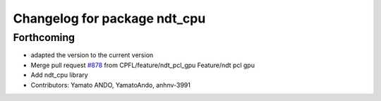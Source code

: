 ^^^^^^^^^^^^^^^^^^^^^^^^^^^^^
Changelog for package ndt_cpu
^^^^^^^^^^^^^^^^^^^^^^^^^^^^^

Forthcoming
-----------
* adapted the version to the current version
* Merge pull request `#878 <https://github.com/CPFL/Autoware/issues/878>`_ from CPFL/feature/ndt_pcl_gpu
  Feature/ndt pcl gpu
* Add ndt_cpu library
* Contributors: Yamato ANDO, YamatoAndo, anhnv-3991
